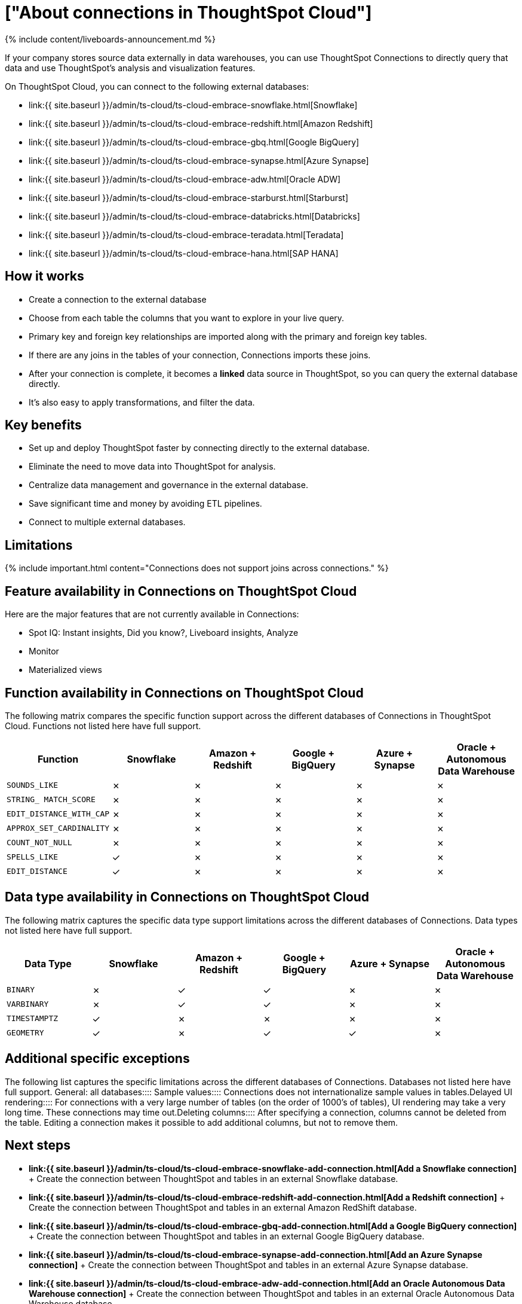 = ["About connections in ThoughtSpot Cloud"]
:last_updated: 11/05/2021
:permalink: /:collection/:path.html
:sidebar: mydoc_sidebar
:summary: Using Connections, you can perform live queries on external databases.

{% include content/liveboards-announcement.md %}

If your company stores source data externally in data warehouses, you can use ThoughtSpot Connections to directly query that data and use ThoughtSpot's analysis and visualization features.

On ThoughtSpot Cloud, you can connect to the following external databases:

* link:{{ site.baseurl }}/admin/ts-cloud/ts-cloud-embrace-snowflake.html[Snowflake]
* link:{{ site.baseurl }}/admin/ts-cloud/ts-cloud-embrace-redshift.html[Amazon Redshift]
* link:{{ site.baseurl }}/admin/ts-cloud/ts-cloud-embrace-gbq.html[Google BigQuery]
* link:{{ site.baseurl }}/admin/ts-cloud/ts-cloud-embrace-synapse.html[Azure Synapse]
* link:{{ site.baseurl }}/admin/ts-cloud/ts-cloud-embrace-adw.html[Oracle ADW]
* link:{{ site.baseurl }}/admin/ts-cloud/ts-cloud-embrace-starburst.html[Starburst]
* link:{{ site.baseurl }}/admin/ts-cloud/ts-cloud-embrace-databricks.html[Databricks]
* link:{{ site.baseurl }}/admin/ts-cloud/ts-cloud-embrace-teradata.html[Teradata]
* link:{{ site.baseurl }}/admin/ts-cloud/ts-cloud-embrace-hana.html[SAP HANA]

== How it works

* Create a connection to the external database
* Choose from each table the columns that you want to explore in your live query.
* Primary key and foreign key relationships are imported along with the primary and foreign key tables.
* If there are any joins in the tables of your connection, Connections imports these joins.
* After your connection is complete, it becomes a *linked* data source in ThoughtSpot, so you can query the external database directly.
* It's also easy to apply transformations, and filter the data.

== Key benefits

* Set up and deploy ThoughtSpot faster by connecting directly to the external database.
* Eliminate the need to move data into ThoughtSpot for analysis.
* Centralize data management and governance in the external database.
* Save significant time and money by avoiding ETL pipelines.
* Connect to multiple external databases.
// - Custom calendar available with Snowflake.

== Limitations

{% include important.html content="Connections does not support joins across connections." %}

== Feature availability in Connections on ThoughtSpot Cloud

Here are the major features that are not currently available in Connections:

////
- Custom calendar is supported with Snowflake connections.
- Custom calendar is in beta for Redshift, Teradata, Starburst, Synapse, and SAP Hana connections, and are off by default. Contact ThoughtSpot to enable them.
////

* Spot IQ: Instant insights, Did you know?, Liveboard insights, Analyze
* Monitor
* Materialized views

== Function availability in Connections on ThoughtSpot Cloud

The following matrix compares the specific function support across the different databases of Connections in ThoughtSpot Cloud.
Functions not listed here have full support.

|===
| Function | Snowflake | Amazon + Redshift | Google + BigQuery | Azure + Synapse | Oracle + Autonomous Data Warehouse

| `SOUNDS_LIKE`
| &cross;
| &cross;
| &cross;
| &cross;
| &cross;

| `STRING_ MATCH_SCORE`
| &cross;
| &cross;
| &cross;
| &cross;
| &cross;

| `EDIT_DISTANCE_WITH_CAP`
| &cross;
| &cross;
| &cross;
| &cross;
| &cross;

| `APPROX_SET_CARDINALITY`
| &cross;
| &cross;
| &cross;
| &cross;
| &cross;

| `COUNT_NOT_NULL`
| &cross;
| &cross;
| &cross;
| &cross;
| &cross;

| `SPELLS_LIKE`
| &check;
| &cross;
| &cross;
| &cross;
| &cross;

| `EDIT_DISTANCE`
| &check;
| &cross;
| &cross;
| &cross;
| &cross;
|===

== Data type availability in Connections on ThoughtSpot Cloud

The following matrix captures the specific data type support limitations across the different databases of Connections.
Data types not listed here have full support.

|===
| Data Type + | Snowflake + | Amazon + Redshift | Google + BigQuery | Azure + Synapse | Oracle + Autonomous Data Warehouse

| `BINARY`
| &cross;
| &check;
| &check;
| &cross;
| &cross;

| `VARBINARY`
| &cross;
| &check;
| &check;
| &cross;
| &cross;

| `TIMESTAMPTZ`
| &check;
| &cross;
| &cross;
| &cross;
| &cross;

| `GEOMETRY`
| &check;
| &cross;
| &check;
| &check;
| &cross;
|===

== Additional specific exceptions

The following list captures the specific limitations across the different databases of Connections.
Databases not listed here have full support.
+++<dlentry>+++General: all databases::::
+++<dlentry>+++Sample values::::  Connections does not internationalize sample values in tables.+++</dlentry>++++++<dlentry>+++Delayed UI rendering::::  For connections with a very large number of tables (on the order of 1000's of tables), UI rendering may take a very long time.
These connections may time out.+++</dlentry>++++++<dlentry>+++Deleting columns::::  After specifying a connection, columns cannot be deleted from the table.
Editing a connection makes it possible to add additional columns, but not to remove them.+++</dlentry>++++++</dlentry>+++

== Next steps

* *link:{{ site.baseurl }}/admin/ts-cloud/ts-cloud-embrace-snowflake-add-connection.html[Add a Snowflake connection]* + Create the connection between ThoughtSpot and tables in an external Snowflake database.
* *link:{{ site.baseurl }}/admin/ts-cloud/ts-cloud-embrace-redshift-add-connection.html[Add a Redshift connection]* + Create the connection between ThoughtSpot and tables in an external Amazon RedShift database.
* *link:{{ site.baseurl }}/admin/ts-cloud/ts-cloud-embrace-gbq-add-connection.html[Add a Google BigQuery connection]* + Create the connection between ThoughtSpot and tables in an external Google BigQuery database.
* *link:{{ site.baseurl }}/admin/ts-cloud/ts-cloud-embrace-synapse-add-connection.html[Add an Azure Synapse connection]* + Create the connection between ThoughtSpot and tables in an external Azure Synapse database.
* *link:{{ site.baseurl }}/admin/ts-cloud/ts-cloud-embrace-adw-add-connection.html[Add an Oracle Autonomous Data Warehouse connection]* + Create the connection between ThoughtSpot and tables in an external Oracle Autonomous Data Warehouse database.
